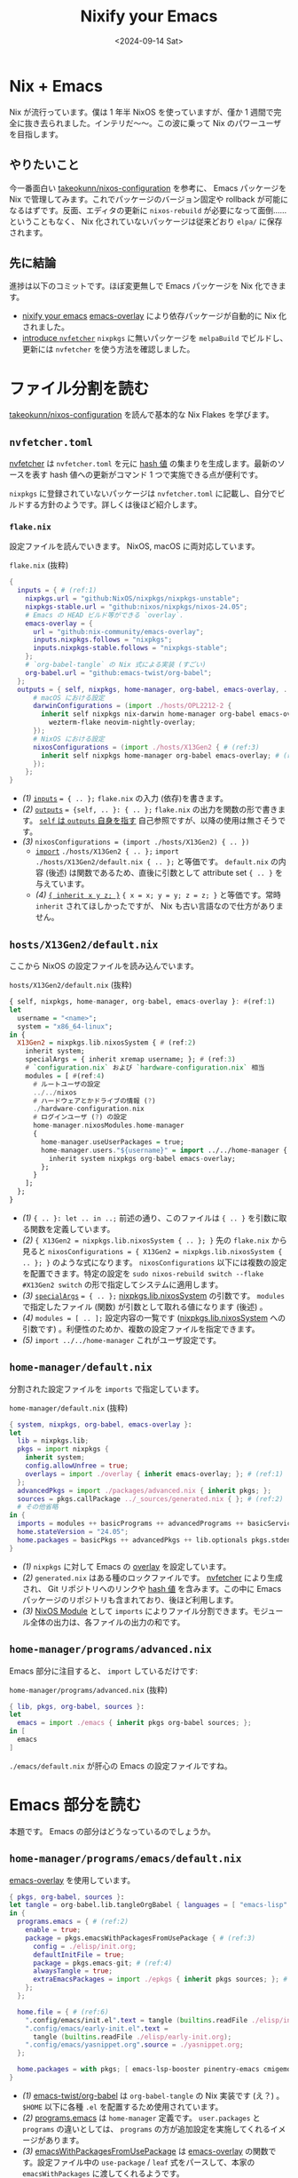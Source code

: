 
#+TITLE: Nixify your Emacs
#+DATE: <2024-09-14 Sat>

* Nix + Emacs

Nix が流行っています。僕は 1 年半 NixOS を使っていますが、僅か 1 週間で完全に抜き去られました。インテリだ〜〜。この波に乗って Nix のパワーユーザを目指します。

** やりたいこと

今一番面白い [[https://github.com/takeokunn/nixos-configuration][takeokunn/nixos-configuration]] を参考に、 Emacs パッケージを Nix で管理してみます。これでパッケージのバージョン固定や rollback が可能になるはずです。反面、エディタの更新に =nixos-rebuild= が必要になって面倒……ということもなく、 Nix 化されていないパッケージは従来どおり =elpa/= に保存されます。

** 先に結論

進捗は以下のコミットです。ほぼ変更無しで Emacs パッケージを Nix 化できます。

- [[https://github.com/toyboot4e/dotfiles/commit/10181af8ede15d14d0aa77a6afd6b04c719b63ab][nixify your emacs]]
  [[https://github.com/nix-community/emacs-overlay][emacs-overlay]] により依存パッケージが自動的に Nix 化されました。
- [[https://github.com/toyboot4e/dotfiles/commit/7bbdc9deff22a73b718982620b56c8a94110a473][introduce =nvfetcher=]]
  =nixpkgs= に無いパッケージを =melpaBuild= でビルドし、更新には =nvfetcher= を使う方法を確認しました。

* ファイル分割を読む

[[https://github.com/takeokunn/nixos-configuration][takeokunn/nixos-configuration]] を読んで基本的な Nix Flakes を学びます。

** =nvfetcher.toml=

[[https://github.com/berberman/nvfetcher][nvfetcher]] は =nvfetcher.toml= を元に [[https://nixos.wiki/wiki/Nix_Hash][hash 値]] の集まりを生成します。最新のソースを表す hash 値への更新がコマンド 1 つで実施できる点が便利です。

=nixpkgs= に登録されていないパッケージは =nvfetcher.toml= に記載し、自分でビルドする方針のようです。詳しくは後ほど紹介します。

*** =flake.nix=

設定ファイルを読んでいきます。 NixOS, macOS に両対応しています。

#+CAPTION: =flake.nix= (抜粋)
#+BEGIN_SRC nix
{
  inputs = { # (ref:1)
    nixpkgs.url = "github:NixOS/nixpkgs/nixpkgs-unstable";
    nixpkgs-stable.url = "github:nixos/nixpkgs/nixos-24.05";
    # Emacs の HEAD ビルド等ができる `overlay`.
    emacs-overlay = {
      url = "github:nix-community/emacs-overlay";
      inputs.nixpkgs.follows = "nixpkgs";
      inputs.nixpkgs-stable.follows = "nixpkgs-stable";
    };
    # `org-babel-tangle` の Nix 式による実装 (すごい)
    org-babel.url = "github:emacs-twist/org-babel";
  };
  outputs = { self, nixpkgs, home-manager, org-babel, emacs-overlay, ... }: { # (ref:2)
      # macOS における設定
      darwinConfigurations = (import ./hosts/OPL2212-2 {
        inherit self nixpkgs nix-darwin home-manager org-babel emacs-overlay
          wezterm-flake neovim-nightly-overlay;
      });
      # NixOS における設定
      nixosConfigurations = (import ./hosts/X13Gen2 { # (ref:3)
        inherit self nixpkgs home-manager org-babel emacs-overlay; # (ref:4)
      });
    };
}
#+END_SRC

- [[(1)]] [[https://nixos-and-flakes.thiscute.world/other-usage-of-flakes/inputs][=inputs=]] ~= { .. };~
  =flake.nix= の入力 (依存)を書きます。
- [[(2)]] [[https://nixos-and-flakes.thiscute.world/other-usage-of-flakes/outputs][=outputs=]] ~= {self, .. }: { .. };~
  =flake.nix= の出力を関数の形で書きます。 [[https://nixos-and-flakes.thiscute.world/nixos-with-flakes/nixos-flake-configuration-explained#special-parameter-self-of-outputs-function][=self= は =outputs= 自身を指す]] 自己参照ですが、以降の使用は無さそうです。
- [[(3)]] ~nixosConfigurations = (import ./hosts/X13Gen2) { .. })~
  - [[https://nix.dev/tutorials/nix-language.html#import][=import=]] ~./hosts/X13Gen2 { .. };~
    =import ./hosts/X13Gen2/default.nix { .. };= と等価です。 =default.nix= の内容 (後述) は関数であるため、直後に引数として attribute set ={ .. }= を与えています。
  - [[(4)]] [[https://nix.dev/manual/nix/2.18/language/constructs#inheriting-attributes][={ inherit x y z; }=]]
    ~{ x = x; y = y; z = z; }~ と等価です。常時 =inherit= されてほしかったですが、 Nix も古い言語なので仕方がありません。

** =hosts/X13Gen2/default.nix=

ここから NixOS の設定ファイルを読み込んでいます。

#+CAPTION: =hosts/X13Gen2/default.nix= (抜粋)
#+BEGIN_SRC hs
{ self, nixpkgs, home-manager, org-babel, emacs-overlay }: #(ref:1)
let
  username = "<name>";
  system = "x86_64-linux";
in {
  X13Gen2 = nixpkgs.lib.nixosSystem { # (ref:2)
    inherit system;
    specialArgs = { inherit xremap username; }; # (ref:3)
    # `configuration.nix` および `hardware-configuration.nix` 相当
    modules = [ #(ref:4)
      # ルートユーザの設定
      ../../nixos
      # ハードウェアとかドライブの情報 (?)
      ./hardware-configuration.nix
      # ログインユーザ (?) の設定
      home-manager.nixosModules.home-manager
      {
        home-manager.useUserPackages = true;
        home-manager.users."${username}" = import ../../home-manager { # (ref:5)
          inherit system nixpkgs org-babel emacs-overlay;
        };
      }
    ];
  };
}
#+END_SRC

- [[(1)]] ={ .. }: let .. in ..;=
  前述の通り、このファイルは ={ .. }= を引数に取る関数を定義しています。
- [[(2)]] ~{ X13Gen2 = nixpkgs.lib.nixosSystem { .. }; }~
  先の =flake.nix= から見ると ~nixosConfigurations = { X13Gen2 = nixpkgs.lib.nixosSystem { .. }; }~ のような式になります。 =nixosConfigurations= 以下には複数の設定を配置できます。特定の設定を =sudo nixos-rebuild switch --flake #X13Gen2 switch= の形で指定してシステムに適用します。
- [[(3)]] [[https://nixos-and-flakes.thiscute.world/nixos-with-flakes/nixos-flake-and-module-system#pass-non-default-parameters-to-submodules][=specialArgs=]] ~= { .. };~
  [[https://nixos-and-flakes.thiscute.world/nixos-with-flakes/nixos-flake-configuration-explained#simple-introduction-to-nixpkgs-lib-nixos-system][nixpkgs.lib.nixosSystem]] の引数です。 =modules= で指定したファイル (関数) が引数として取れる値になります (後述) 。
- [[(4)]] ~modules = [ .. ];~
  設定内容の一覧です ([[https://nixos-and-flakes.thiscute.world/nixos-with-flakes/nixos-flake-configuration-explained#simple-introduction-to-nixpkgs-lib-nixos-system][nixpkgs.lib.nixosSystem]] への引数です) 。利便性のためか、複数の設定ファイルを指定できます。
- [[(5)]] =import ../../home-manager=
  これがユーザ設定です。

** =home-manager/default.nix=

分割された設定ファイルを =imports= で指定しています。

#+CAPTION: =home-manager/default.nix= (抜粋)
#+BEGIN_SRC nix
{ system, nixpkgs, org-babel, emacs-overlay }:
let
  lib = nixpkgs.lib;
  pkgs = import nixpkgs {
    inherit system;
    config.allowUnfree = true;
    overlays = import ./overlay { inherit emacs-overlay; }; # (ref:1)
  };
  advancedPkgs = import ./packages/advanced.nix { inherit pkgs; };
  sources = pkgs.callPackage ../_sources/generated.nix { }; # (ref:2)
  # その他省略
in {
  imports = modules ++ basicPrograms ++ advancedPrograms ++ basicServices ++ advancedServices; # (ref:3)
  home.stateVersion = "24.05";
  home.packages = basicPkgs ++ advancedPkgs ++ lib.optionals pkgs.stdenv.isDarwin darwinPkgs;
}
#+END_SRC

- [[(1)]] =nixpkgs= に対して Emacs の [[https://nixos.wiki/wiki/Overlays][overlay]] を設定しています。
- [[(2)]] =generated.nix= はある種のロックファイルです。 [[https://github.com/berberman/nvfetcher][nvfetcher]] により生成され、 Git リポジトリへのリンクや [[https://nixos.wiki/wiki/Nix_Hash][hash 値]] を含みます。この中に Emacs パッケージのリポジトリも含まれており、後ほど利用します。
- [[(3)]] [[https://nixos.wiki/wiki/NixOS_modules][NixOS Module]] として =imports= によりファイル分割できます。モジュール全体の出力は、各ファイルの出力の和です。

** =home-manager/programs/advanced.nix=

Emacs 部分に注目すると、 =import= しているだけです:

#+CAPTION: =home-manager/programs/advanced.nix= (抜粋)
#+BEGIN_SRC nix
{ lib, pkgs, org-babel, sources }:
let
  emacs = import ./emacs { inherit pkgs org-babel sources; };
in [
  emacs
]
#+END_SRC

=./emacs/default.nix= が肝心の Emacs の設定ファイルですね。

* Emacs 部分を読む

本題です。 Emacs の部分はどうなっているのでしょうか。

** =home-manager/programs/emacs/default.nix=

[[https://github.com/nix-community/emacs-overlay][emacs-overlay]] を使用しています。

#+BEGIN_SRC nix
{ pkgs, org-babel, sources }:
let tangle = org-babel.lib.tangleOrgBabel { languages = [ "emacs-lisp" ]; }; # (ref:1)
in {
  programs.emacs = { # (ref:2)
    enable = true;
    package = pkgs.emacsWithPackagesFromUsePackage { # (ref:3)
      config = ./elisp/init.org;
      defaultInitFile = true;
      package = pkgs.emacs-git; # (ref:4)
      alwaysTangle = true;
      extraEmacsPackages = import ./epkgs { inherit pkgs sources; }; # (ref:5)
    };
  };

  home.file = { # (ref:6)
    ".config/emacs/init.el".text = tangle (builtins.readFile ./elisp/init.org);
    ".config/emacs/early-init.el".text =
      tangle (builtins.readFile ./elisp/early-init.org);
    ".config/emacs/yasnippet.org".source = ./yasnippet.org;
  };

  home.packages = with pkgs; [ emacs-lsp-booster pinentry-emacs cmigemo ];
}
#+END_SRC

- [[(1)]] [[https://github.com/emacs-twist/org-babel][emacs-twist/org-babel]] は =org-babel-tangle= の Nix 実装です (え？) 。 =$HOME= 以下に各種 =.el= を配置するため使用されています。
- [[(2)]] [[https://github.com/nix-community/home-manager/blob/503af483e1b328691ea3a434d331995595fb2e3d/modules/programs/emacs.nix][programs.emacs]] は =home-manager= 定義です。 =user.packages= と =programs= の違いとしては、 =programs= の方が追加設定を実施してくれるイメージがあります。
- [[(3)]] [[https://github.com/nix-community/emacs-overlay/blob/795d5dc72088bd6c758826c56284b0024b045194/elisp.nix][emacsWithPackagesFromUsePackage]] は [[https://github.com/nix-community/emacs-overlay][emacs-overlay]] の関数です。設定ファイル中の =use-package= / =leaf= 式をパースして、本家の =emacsWithPackages= に渡してくれるようです。
- [[(4)]] =emacs-git= は HEAD, =emacs-unstable= は latest リリースを指します。 HEAD ビルドを選択しています。
- [[(5)]] =extraEmacsPackages= で Emacs パッケージを指定しています。
- [[(6)]] [[https://github.com/emacs-twist/org-babel][emacs-twist/org-babel]] で設定ファイルを配置しています。

** =home-manager/programs/emacs/epkgs/default.nix=

これはパッケージのリストを作るだけですね。リストされたパッケージは =load-path= に入ります。

#+BEGIN_SRC nix
{ pkgs, sources }:
epkgs:
let
  ai = import ./packages/ai { inherit epkgs pkgs sources; };
  # 略
in ai ++ awesome ++ buffer ++ client ++ coding ++ cursor ++ dired ++ elfeed
++ eshell ++ eww ++ exwm ++ file ++ ime ++ language ++ language_specific
++ monitor ++ org ++ project ++ remote_access ++ themes ++ search ++ window
#+END_SRC

nixpkgs に無いパッケージは、 =nvfetcher= によりソース指定して =melpaBuild= により Nix 化しています。

#+BEGIN_SRC nix
{ sources, epkgs }: {
  rainbow-csv = epkgs.melpaBuild {
    pname = "rainbow-csv";
    version = "0.0.1";
    src = sources.emacs-rainbow-csv.src;

    packageRequires = with epkgs; [ csv-mode ];

    ignoreCompilationError = false;
  };
  ## ~~
}
#+END_SRC

……ハッ、それだけ？！　すごいエコシステムです。使い方を調べるのは非常に大変だと思いますが、今回は take さんに便乗できて楽できました。今後もフォースペンギンぐらいの歩き方をして行こうかなと……。

* 備考: =nvfetcher= の使い方

[[https://github.com/tacit7/smyx/pull/14][=smyx= への修正]] マージまでの間、 fork を =nvfetcher= 経由で使ってみることにしました。

#+BEGIN_QUOTE
もちろん =straight= や =elpaca= を使っても良いです。
#+END_QUOTE

** =source= を作成する

以下の =nvfetcher.toml= にリポジトリの一覧を記載します:

#+CAPTION: =nvfetcher.toml=
#+BEGIN_SRC toml
[emacs-smyx]
src.git = "https://github.com/toyboot4e/smyx"
src.branch = "master"
fetch.github = "toyboot4e/smyx"
#+END_SRC

=nvfetcher= コマンドで =.nix= を生成します:

#+BEGIN_SRC sh
$ nvfetcher
# CheckGit
    url: https://github.com/toyboot4e/smyx
    branch: master
Changes:
emacs-smyx: ∅ → 97a2e1ef2bcffd34e43b1cabad17d317e41258ec
#+END_SRC

#+BEGIN_SRC sh
$ ls _sources/
generated.json  generated.nix
#+END_SRC

ファイル内容は次の通りです:

#+CAPTION: =_sources/generated.nix=
#+BEGIN_SRC nix
# This file was generated by nvfetcher, please do not modify it manually.
{ fetchgit, fetchurl, fetchFromGitHub, dockerTools }:
{
  emacs-smyx = {
    pname = "emacs-smyx";
    version = "97a2e1ef2bcffd34e43b1cabad17d317e41258ec";
    src = fetchFromGitHub {
      owner = "toyboot4e";
      repo = "smyx";
      rev = "97a2e1ef2bcffd34e43b1cabad17d317e41258ec";
      fetchSubmodules = false;
      sha256 = "sha256-1UZRtQ74p4xAuB6JXFHMxrNBO9BG6JPRYLvEeCOz5rc=";
    };
    date = "2024-09-14";
  };
}
#+END_SRC

** =generated.nix= を読み込みビルドする

=generated.nix= の読み込みには [[https://nixos-and-flakes.thiscute.world/nixpkgs/callpackage][pkgs.callPackage]] が使われています:

#+BEGIN_SRC hs
let sources = pkgs.callPackage ./_sources/generated.nix { };
in {
  # 以降 import の度に `sources` を渡して行く
}
#+END_SRC

=extraPackages= は =epkgs.el= で指定することにします:

#+CAPTION: =tbm/default.nix=
#+BEGIN_SRC nix
# home-manager の各ユーザ設定ファイルにて
programs.emacs = {
  enable = true;
  package = pkgs.emacsWithPackagesFromUsePackage {
    config = ../../editor/emacs-leaf/init.org;
    defaultInitFile = false; # true;
    package = pkgs.emacs-unstable; # pkgs.emacs-git;
    alwaysTangle = true;
    alwaysEnsure = true;
    extraEmacsPackages import ./epkgs { inherit pkgs sources; }; # (ref:1)
  };
};
#+END_SRC

- [[(1)]] take さんのファイル分割を丸パクリ

Emacs パッケージは =epkgs.melpaBuild= でビルドできます:

#+CAPTION: =tbm/epkgs.nix=
#+BEGIN_SRC nix
# emacs packages
{ pkgs, sources }: epkgs: [
  # meplaBuild:
  # https://github.com/NixOS/nixpkgs/blob/master/pkgs/applications/editors/emacs/build-support/melpa.nix

  (epkgs.melpaBuild {
    # pname = "smyx";
    pname = "smyx-theme";
    version = "0.0.1";
    src = sources.emacs-smyx.src;
    # packageRequires = with epkgs; [];
    # files = ["smyx-theme.el"];
    ignoreCompilationError = false;
  })
]
#+END_SRC

=nixos-rebuild= して完成です:

#+BEGIN_SRC sh
$ git add _sources
$ git add epkgs.nix
$ sudo nixos-rebuild --flake .#tbm switch
#+END_SRC

* まとめ

[[https://github.com/nix-community/emacs-overlay][emacs-overlay]] により一挙に Emacs の Nix 化ができることが分かりました。

- [[https://github.com/nix-community/emacs-overlay][emacs-overlay]] がすごい
  - =use-package= や =leaf= ユーザは自動的に Nix に移行できる (=emacsWithPackagesFromUsePackage=)
  - Nix 化しないパッケージは、今までどおり =elpa/= や =straight/= に入れてしまえば良い
- nixpkgs がすごい
  - elpa や melpa に登録されていない Emacs パッケージも nixpkgs にはある
  - =melpaBuild= で大抵のパッケージを自分で取り込める
- [[https://github.com/berberman/nvfetcher][nvfetcher]] が便利
  - 依存リポジトリの一覧を管理し、一括でバージョンを更新できる

** 課題

- 外部コマンドに依存するパッケージをビルドする方法を知りたい
  たとえば =straight= は =git= に依存するため、単純な =melpaBuild= ではビルドできないようです (?)
- パッケージを Pin できているのかイマイチ分からない
  =emacs-overlay= のバージョン = 依存パッケージ全体のバージョンだと思って良い？

